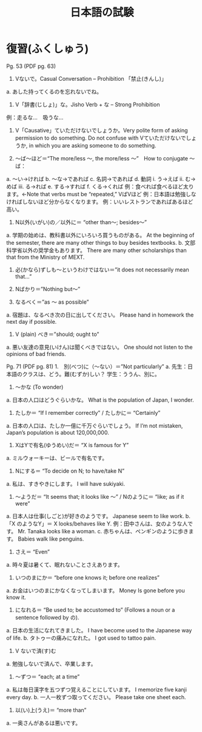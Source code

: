 #+TITLE: 日本語の試験
#+LAYOUT: post
#+TAGS: japanese class test

* 復習(ふくしゅう)
Pg. 53 (PDF pg. 63)
1.	Vないで。Casual Conversation – Prohibition 「禁止(きんし)」
a.	あした持ってくるのを忘れないでね。

2.	V「辞書(じしょ)」な。Jisho Verb + な – Strong Prohibition
例：走るな…　吸うな…

3.	V「Causative」ていただけないでしょうか。Very polite form of asking permission to do something. Do not confuse with Vていただけないでしょうか, in which you are asking someone to do something. 

4.	～ば～ほど＝“The more/less ～, the more/less ～”　How to conjugate ～ば：
a.	～い→ければ
b.	～な→であれば
c.	名詞→であれば
d.	動詞
i.	う→えば
ii.	む→めば
iii.	る→れば
e.	する→すれば
f.	くる→くれば
例：食べれば食べるほど太ります。←Note that verbs must be “repeated,” VばVほど
例：日本語は勉強しなければしないほど分からなくなります。
例：いいレストランであればあるほど高い。


5.	N以外(いがい)の／以外に＝ “other than～; besides～”
a.	学期の始めは、教科書以外にいろいろ買うものがある。
At the beginning of the semester, there are many other things to buy besides textbooks.
b.	文部科学省以外の奨学金もあります。
There are many other scholarships than that from the Ministry of MEXT.

6.	必(かなら)ずしも～というわけではない＝”it does not necessarily mean that…”

7.	Nばかり＝”Nothing but～”

8.	なるべく＝”as ～ as possible”
a.	宿題は、なるべき次の日に出してください。
Please hand in homework the next day if possible.

9.	V (plain) べき＝”should; ought to”
a.	悪い友達の意見(いけん)は聞くべきではない。
One should not listen to the opinions of bad friends.

Pg. 71 (PDF pg. 81)
1.　別(べつ)に（～ない）＝”Not particularly”
a.	先生：日本語のクラスは、どう。難(むずか)しい？
学生：ううん、別に。

2.	～かな (To wonder)
a.	日本の人口はどうぐらいかな。
What is the population of Japan, I wonder.

3.	 たしか＝ “If I remember correctly” / たしかに＝ “Certainly”
a.	日本の人口は、たしか一億に千万ぐらいでしょう。
If I’m not mistaken, Japan’s population is about 120,000,000.

4.	 XはYで有名(ゆうめい)だ＝ “X is famous for Y”
a.	ミルウォーキーは、ビールで有名です。

5.	 Nにする＝ “To decide on N; to have/take N”
a.	私は、すきやきにします。
I will have sukiyaki.

6.	 ～ようだ＝ “It seems that; it looks like ～” / Nのように＝ “like; as if it were”
a.	日本人は仕事(しごと)が好きのようです。
Japanese seem to like work.
b.	「X のようなY」＝ X looks/behaves like Y.
例：田中さんは、女のような人です。
Mr. Tanaka looks like a woman. 
c.	赤ちゃんは、ペンギンのように歩きます。
Babies walk like penguins. 

7.	 さえ＝ “Even”
a.	時々夏は暑くて、眠れないことさえあります。

8.	 いつのまにか＝ “before one knows it; before one realizes”
a.	お金はいつのまにかなくなってしまいます。
Money Is gone before you know it.

9.	 になれる＝ “Be used to; be accustomed to” (Follows a noun or a sentence followed by の).
a.	日本の生活になれてきました。
I have become used to the Japanese way of life. 
b.	タトゥーの痛みになれた。
I got used to tattoo pain.

10.	 V ないで済(す)む
a.	勉強しないで済んで、卒業します。

11.	 ～ずつ＝ “each; at a time”
a.	私は毎日漢字を五つずつ覚えることにしています。
I memorize five kanji every day. 
b.	一人一枚ずつ取ってください。
Please take one sheet each.

12.	 以(い)上(うえ)＝ “more than”
a.	一奥さんがあるは悪いです。
